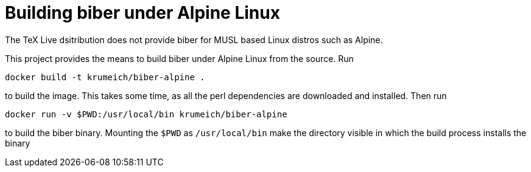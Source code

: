 = Building biber under Alpine Linux

The TeX Live dsitribution does not provide biber for MUSL based Linux distros such as Alpine.

This project provides the means to build biber under Alpine Linux from the source. Run

----
docker build -t krumeich/biber-alpine .
----

to build the image. This takes some time, as all the perl dependencies are
downloaded and installed. Then run

----
docker run -v $PWD:/usr/local/bin krumeich/biber-alpine
----

to build the biber binary. Mounting the `$PWD` as `/usr/local/bin` make the
directory visible in which the build process installs the binary
